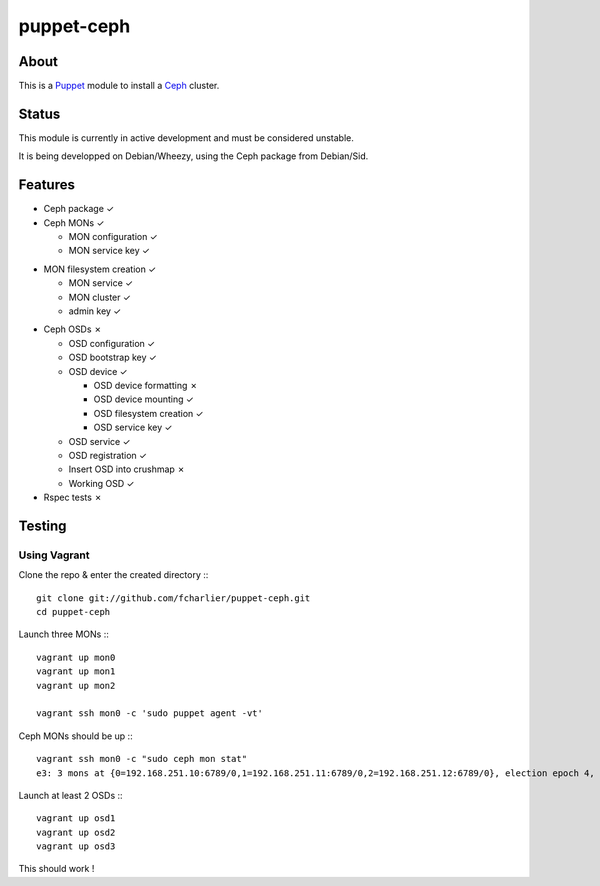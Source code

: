 ===========
puppet-ceph
===========

About
=====

This is a Puppet_ module to install a Ceph_ cluster.

.. _Puppet: http://www.puppetlabs.com/
.. _Ceph: http://ceph.com/

Status
======

This module is currently in active development and must be considered unstable.

It is being developped on Debian/Wheezy, using the Ceph package from Debian/Sid.

Features
========

* Ceph package ✓

* Ceph MONs ✓

  • MON configuration ✓

  • MON service key ✓
• MON filesystem creation ✓

  • MON service ✓

  • MON cluster ✓

  • admin key ✓

* Ceph OSDs ✗

  • OSD configuration ✓

  • OSD bootstrap key ✓

  • OSD device ✓

    - OSD device formatting ✗

    - OSD device mounting ✓

    - OSD filesystem creation ✓

    - OSD service key ✓

  • OSD service ✓

  • OSD registration ✓

  • Insert OSD into crushmap ✗

  • Working OSD ✓

* Rspec tests ✗

Testing
=======

Using Vagrant
-------------

Clone the repo & enter the created directory :::

    git clone git://github.com/fcharlier/puppet-ceph.git
    cd puppet-ceph

Launch three MONs :::

    vagrant up mon0
    vagrant up mon1
    vagrant up mon2

    vagrant ssh mon0 -c 'sudo puppet agent -vt'

Ceph MONs should be up :::

    vagrant ssh mon0 -c "sudo ceph mon stat"
    e3: 3 mons at {0=192.168.251.10:6789/0,1=192.168.251.11:6789/0,2=192.168.251.12:6789/0}, election epoch 4, quorum 0,1 0,1

Launch at least 2 OSDs :::

    vagrant up osd1
    vagrant up osd2
    vagrant up osd3

This should work !
